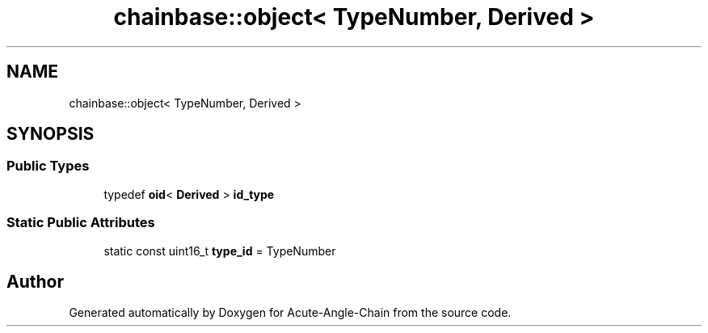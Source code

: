 .TH "chainbase::object< TypeNumber, Derived >" 3 "Sun Jun 3 2018" "Acute-Angle-Chain" \" -*- nroff -*-
.ad l
.nh
.SH NAME
chainbase::object< TypeNumber, Derived >
.SH SYNOPSIS
.br
.PP
.SS "Public Types"

.in +1c
.ti -1c
.RI "typedef \fBoid\fP< \fBDerived\fP > \fBid_type\fP"
.br
.in -1c
.SS "Static Public Attributes"

.in +1c
.ti -1c
.RI "static const uint16_t \fBtype_id\fP = TypeNumber"
.br
.in -1c

.SH "Author"
.PP 
Generated automatically by Doxygen for Acute-Angle-Chain from the source code\&.
